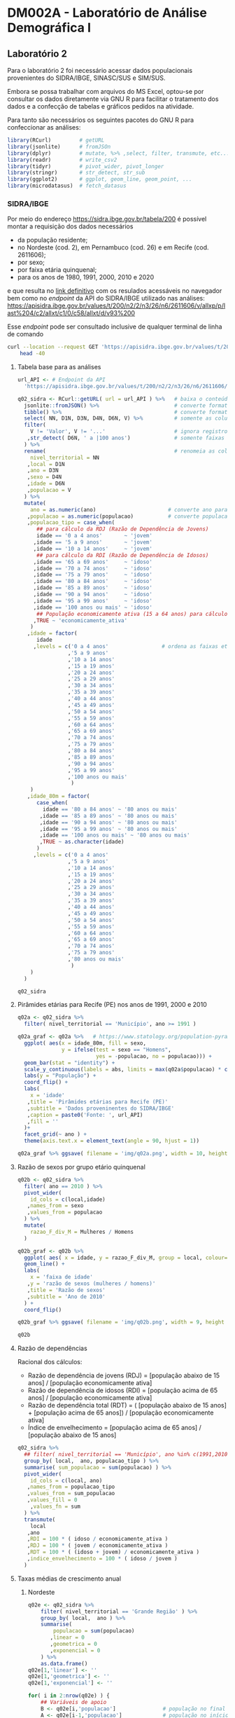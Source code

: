 #+startup: align indent contents


* DM002A - Laboratório de Análise Demográfica I

** Laboratório 2

Para o laboratório 2 foi necessário acessar dados populacionais provenientes do SIDRA/IBGE, SINASC/SUS e SIM/SUS.

Embora se possa trabalhar com arquivos do MS Excel, optou-se por consultar os dados diretamente via GNU R para facilitar o tratamento dos dados e a confecção de tabelas e gráficos pedidos na atividade.

Para tanto são necessários os seguintes pacotes do GNU R para confeccionar as análises:

#+begin_src R :results none :session
library(RCurl)         # getURL
library(jsonlite)      # fromJSOn
library(dplyr)         # mutate, %>% ,select, filter, transmute, etc...
library(readr)         # write_csv2
library(tidyr)         # pivot_wider, pivot_longer
library(stringr)       # str_detect, str_sub
library(ggplot2)       # ggplot, geom_line, geom_point, ...
library(microdatasus)  # fetch_datasus
#+end_src


*** SIDRA/IBGE

Por meio do endereço https://sidra.ibge.gov.br/tabela/200 é possível montar a requisição dos dados necessários

- da população residente;
- no Nordeste (cod. 2), em Pernambuco (cod. 26) e em Recife (cod. 2611606);
- por sexo;
- por faixa etária quinquenal;
- para os anos de 1980, 1991, 2000, 2010 e 2020

e que resulta no [[https://sidra.ibge.gov.br/tabela/200#/n2/2/n3/26/n6/2611606/v/allxp/p/last%204/c2/allxt/c1/0/c58/allxt/d/v93%200/l/v,p+c2+c1,t+c58][link definitivo]] com os resulados acessáveis no navegador bem como no /endpoint/ da API do SIDRA/IBGE utilizado nas análises:
https://apisidra.ibge.gov.br/values/t/200/n2/2/n3/26/n6/2611606/v/allxp/p/last%204/c2/allxt/c1/0/c58/allxt/d/v93%200

Esse /endpoint/ pode ser consultado inclusive de qualquer terminal de linha de comando
#+begin_src sh :results output
curl --location --request GET 'https://apisidra.ibge.gov.br/values/t/200/n2/2/n3/26/n6/2611606/v/allxp/p/last%204/c2/allxt/c1/0/c58/allxt/d/v93%200' |
	head -40
#+end_src

#+RESULTS:
#+begin_example
[
  {
    "NC": "Nível Territorial (Código)",
    "NN": "Nível Territorial",
    "MC": "Unidade de Medida (Código)",
    "MN": "Unidade de Medida",
    "V": "Valor",
    "D1C": "Grande Região, Unidade da Federação e Município (Código)",
    "D1N": "Grande Região, Unidade da Federação e Município",
    "D2C": "Variável (Código)",
    "D2N": "Variável",
    "D3C": "Ano (Código)",
    "D3N": "Ano",
    "D4C": "Sexo (Código)",
    "D4N": "Sexo",
    "D5C": "Situação do domicílio (Código)",
    "D5N": "Situação do domicílio",
    "D6C": "Grupo de idade (Código)",
    "D6N": "Grupo de idade"
  },
  {
    "NC": "2",
    "NN": "Grande Região",
    "MC": "45",
    "MN": "Pessoas",
    "V": "2778296",
    "D1C": "2",
    "D1N": "Nordeste",
    "D2C": "93",
    "D2N": "População residente",
    "D3C": "1980",
    "D3N": "1980",
    "D4C": "4",
    "D4N": "Homens",
    "D5C": "0",
    "D5N": "Total",
    "D6C": "1140",
    "D6N": "0 a 4 anos"
  },
  {
#+end_example

**** Tabela base para as análises

#+begin_src R :colnames yes :session
url_API <- # Endpoint da API
  'https://apisidra.ibge.gov.br/values/t/200/n2/2/n3/26/n6/2611606/v/allxp/p/last%204/c2/allxt/c1/0/c58/allxt/d/v93%200'

q02_sidra <- RCurl::getURL( url = url_API ) %>%   # baixa o conteúdo da URL em formato JSON
  jsonlite::fromJSON() %>%                        # converte formato de JSON para data frame
  tibble() %>%                                    # converte formato de data frame para tibble
  select( NN, D1N, D3N, D4N, D6N, V) %>%          # somente as colunas relevantes para análises e gráficos
  filter(
    V != 'Valor', V != '...'                      # ignora registros com '...' e 'Valor' na coluna V
   ,str_detect( D6N, ' a |100 anos')              # somente faixas etárias quinquenais
  ) %>%
  rename(                                         # renomeia as colunas
    nivel_territorial = NN
   ,local = D1N
   ,ano = D3N
   ,sexo = D4N
   ,idade = D6N
   ,populacao = V
  ) %>%
  mutate(
    ano = as.numeric(ano)                       # converte ano para número
   ,populacao = as.numeric(populacao)           # converte populacao para número
   ,populacao_tipo = case_when(
      ## para cálculo da RDJ (Razão de Dependência de Jovens)
      idade == '0 a 4 anos'       ~ 'jovem'
     ,idade == '5 a 9 anos'       ~ 'jovem'
     ,idade == '10 a 14 anos'     ~ 'jovem'
      ## para cálculo da RDI (Razão de Dependência de Idosos)
     ,idade == '65 a 69 anos'     ~ 'idoso'
     ,idade == '70 a 74 anos'     ~ 'idoso'
     ,idade == '75 a 79 anos'     ~ 'idoso'
     ,idade == '80 a 84 anos'     ~ 'idoso'
     ,idade == '85 a 89 anos'     ~ 'idoso'
     ,idade == '90 a 94 anos'     ~ 'idoso'
     ,idade == '95 a 99 anos'     ~ 'idoso'
     ,idade == '100 anos ou mais' ~ 'idoso'
      ## População economicamente ativa (15 a 64 anos) para cálculo da RDI e RDJ
     ,TRUE ~ 'economicamente_ativa'
    )
   ,idade = factor(
      idade
     ,levels = c('0 a 4 anos'                 # ordena as faixas etárias após transformar variável para fator
                ,'5 a 9 anos'
                ,'10 a 14 anos'
                ,'15 a 19 anos'
                ,'20 a 24 anos'
                ,'25 a 29 anos'
                ,'30 a 34 anos'
                ,'35 a 39 anos'
                ,'40 a 44 anos'
                ,'45 a 49 anos'
                ,'50 a 54 anos'
                ,'55 a 59 anos'
                ,'60 a 64 anos'
                ,'65 a 69 anos'
                ,'70 a 74 anos'
                ,'75 a 79 anos'
                ,'80 a 84 anos'
                ,'85 a 89 anos'
                ,'90 a 94 anos'
                ,'95 a 99 anos'
                ,'100 anos ou mais'
                 )
    )
   ,idade_80m = factor(
      case_when(
        idade == '80 a 84 anos' ~ '80 anos ou mais'
       ,idade == '85 a 89 anos' ~ '80 anos ou mais'
       ,idade == '90 a 94 anos' ~ '80 anos ou mais'
       ,idade == '95 a 99 anos' ~ '80 anos ou mais'
       ,idade == '100 anos ou mais' ~ '80 anos ou mais'
       ,TRUE ~ as.character(idade)
      )
     ,levels = c('0 a 4 anos'
                ,'5 a 9 anos'
                ,'10 a 14 anos'
                ,'15 a 19 anos'
                ,'20 a 24 anos'
                ,'25 a 29 anos'
                ,'30 a 34 anos'
                ,'35 a 39 anos'
                ,'40 a 44 anos'
                ,'45 a 49 anos'
                ,'50 a 54 anos'
                ,'55 a 59 anos'
                ,'60 a 64 anos'
                ,'65 a 69 anos'
                ,'70 a 74 anos'
                ,'75 a 79 anos'
                ,'80 anos ou mais'
                 )
    )
  )

q02_sidra
#+end_src

#+RESULTS:
| nivel_territorial    | local       |  ano | sexo     | idade            | populacao | populacao_tipo       | idade_80m       |
|----------------------+-------------+------+----------+------------------+-----------+----------------------+-----------------|
| Grande Região        | Nordeste    | 1980 | Homens   | 0 a 4 anos       |   2778296 | jovem                | 0 a 4 anos      |
| Grande Região        | Nordeste    | 1980 | Homens   | 5 a 9 anos       |   2480982 | jovem                | 5 a 9 anos      |
| Grande Região        | Nordeste    | 1980 | Homens   | 10 a 14 anos     |   2322782 | jovem                | 10 a 14 anos    |
| Grande Região        | Nordeste    | 1980 | Homens   | 15 a 19 anos     |   1970666 | economicamente_ativa | 15 a 19 anos    |
| Grande Região        | Nordeste    | 1980 | Homens   | 20 a 24 anos     |   1393882 | economicamente_ativa | 20 a 24 anos    |
| Grande Região        | Nordeste    | 1980 | Homens   | 25 a 29 anos     |   1078482 | economicamente_ativa | 25 a 29 anos    |
| Grande Região        | Nordeste    | 1980 | Homens   | 30 a 34 anos     |    923290 | economicamente_ativa | 30 a 34 anos    |
| Grande Região        | Nordeste    | 1980 | Homens   | 35 a 39 anos     |    786453 | economicamente_ativa | 35 a 39 anos    |
| Grande Região        | Nordeste    | 1980 | Homens   | 40 a 44 anos     |    725833 | economicamente_ativa | 40 a 44 anos    |
| Grande Região        | Nordeste    | 1980 | Homens   | 45 a 49 anos     |    552760 | economicamente_ativa | 45 a 49 anos    |
| Grande Região        | Nordeste    | 1980 | Homens   | 50 a 54 anos     |    517378 | economicamente_ativa | 50 a 54 anos    |
| Grande Região        | Nordeste    | 1980 | Homens   | 55 a 59 anos     |    422329 | economicamente_ativa | 55 a 59 anos    |
| Grande Região        | Nordeste    | 1980 | Homens   | 60 a 64 anos     |    331502 | economicamente_ativa | 60 a 64 anos    |
| Grande Região        | Nordeste    | 1980 | Homens   | 65 a 69 anos     |    313061 | idoso                | 65 a 69 anos    |
| Grande Região        | Nordeste    | 1980 | Homens   | 70 a 74 anos     |    210253 | idoso                | 70 a 74 anos    |
| Grande Região        | Nordeste    | 1980 | Homens   | 75 a 79 anos     |    132328 | idoso                | 75 a 79 anos    |
| Grande Região        | Nordeste    | 1980 | Mulheres | 0 a 4 anos       |   2743395 | jovem                | 0 a 4 anos      |
| Grande Região        | Nordeste    | 1980 | Mulheres | 5 a 9 anos       |   2440109 | jovem                | 5 a 9 anos      |
| Grande Região        | Nordeste    | 1980 | Mulheres | 10 a 14 anos     |   2335573 | jovem                | 10 a 14 anos    |
| Grande Região        | Nordeste    | 1980 | Mulheres | 15 a 19 anos     |   2055162 | economicamente_ativa | 15 a 19 anos    |
| Grande Região        | Nordeste    | 1980 | Mulheres | 20 a 24 anos     |   1547309 | economicamente_ativa | 20 a 24 anos    |
| Grande Região        | Nordeste    | 1980 | Mulheres | 25 a 29 anos     |   1215756 | economicamente_ativa | 25 a 29 anos    |
| Grande Região        | Nordeste    | 1980 | Mulheres | 30 a 34 anos     |   1015637 | economicamente_ativa | 30 a 34 anos    |
| Grande Região        | Nordeste    | 1980 | Mulheres | 35 a 39 anos     |    874331 | economicamente_ativa | 35 a 39 anos    |
| Grande Região        | Nordeste    | 1980 | Mulheres | 40 a 44 anos     |    791084 | economicamente_ativa | 40 a 44 anos    |
| Grande Região        | Nordeste    | 1980 | Mulheres | 45 a 49 anos     |    611458 | economicamente_ativa | 45 a 49 anos    |
| Grande Região        | Nordeste    | 1980 | Mulheres | 50 a 54 anos     |    553486 | economicamente_ativa | 50 a 54 anos    |
| Grande Região        | Nordeste    | 1980 | Mulheres | 55 a 59 anos     |    426584 | economicamente_ativa | 55 a 59 anos    |
| Grande Região        | Nordeste    | 1980 | Mulheres | 60 a 64 anos     |    347187 | economicamente_ativa | 60 a 64 anos    |
| Grande Região        | Nordeste    | 1980 | Mulheres | 65 a 69 anos     |    319262 | idoso                | 65 a 69 anos    |
| Grande Região        | Nordeste    | 1980 | Mulheres | 70 a 74 anos     |    219776 | idoso                | 70 a 74 anos    |
| Grande Região        | Nordeste    | 1980 | Mulheres | 75 a 79 anos     |    146459 | idoso                | 75 a 79 anos    |
| Grande Região        | Nordeste    | 1991 | Homens   | 0 a 4 anos       |   2741118 | jovem                | 0 a 4 anos      |
| Grande Região        | Nordeste    | 1991 | Homens   | 5 a 9 anos       |   2908194 | jovem                | 5 a 9 anos      |
| Grande Região        | Nordeste    | 1991 | Homens   | 10 a 14 anos     |   2784171 | jovem                | 10 a 14 anos    |
| Grande Região        | Nordeste    | 1991 | Homens   | 15 a 19 anos     |   2354686 | economicamente_ativa | 15 a 19 anos    |
| Grande Região        | Nordeste    | 1991 | Homens   | 20 a 24 anos     |   1846049 | economicamente_ativa | 20 a 24 anos    |
| Grande Região        | Nordeste    | 1991 | Homens   | 25 a 29 anos     |   1555101 | economicamente_ativa | 25 a 29 anos    |
| Grande Região        | Nordeste    | 1991 | Homens   | 30 a 34 anos     |   1268686 | economicamente_ativa | 30 a 34 anos    |
| Grande Região        | Nordeste    | 1991 | Homens   | 35 a 39 anos     |   1058230 | economicamente_ativa | 35 a 39 anos    |
| Grande Região        | Nordeste    | 1991 | Homens   | 40 a 44 anos     |    939819 | economicamente_ativa | 40 a 44 anos    |
| Grande Região        | Nordeste    | 1991 | Homens   | 45 a 49 anos     |    747513 | economicamente_ativa | 45 a 49 anos    |
| Grande Região        | Nordeste    | 1991 | Homens   | 50 a 54 anos     |    640814 | economicamente_ativa | 50 a 54 anos    |
| Grande Região        | Nordeste    | 1991 | Homens   | 55 a 59 anos     |    490429 | economicamente_ativa | 55 a 59 anos    |
| Grande Região        | Nordeste    | 1991 | Homens   | 60 a 64 anos     |    435607 | economicamente_ativa | 60 a 64 anos    |
| Grande Região        | Nordeste    | 1991 | Homens   | 65 a 69 anos     |    381594 | idoso                | 65 a 69 anos    |
| Grande Região        | Nordeste    | 1991 | Homens   | 70 a 74 anos     |    272454 | idoso                | 70 a 74 anos    |
| Grande Região        | Nordeste    | 1991 | Homens   | 75 a 79 anos     |    193085 | idoso                | 75 a 79 anos    |
| Grande Região        | Nordeste    | 1991 | Mulheres | 0 a 4 anos       |   2683888 | jovem                | 0 a 4 anos      |
| Grande Região        | Nordeste    | 1991 | Mulheres | 5 a 9 anos       |   2848665 | jovem                | 5 a 9 anos      |
| Grande Região        | Nordeste    | 1991 | Mulheres | 10 a 14 anos     |   2779511 | jovem                | 10 a 14 anos    |
| Grande Região        | Nordeste    | 1991 | Mulheres | 15 a 19 anos     |   2400996 | economicamente_ativa | 15 a 19 anos    |
| Grande Região        | Nordeste    | 1991 | Mulheres | 20 a 24 anos     |   1968451 | economicamente_ativa | 20 a 24 anos    |
| Grande Região        | Nordeste    | 1991 | Mulheres | 25 a 29 anos     |   1694792 | economicamente_ativa | 25 a 29 anos    |
| Grande Região        | Nordeste    | 1991 | Mulheres | 30 a 34 anos     |   1386333 | economicamente_ativa | 30 a 34 anos    |
| Grande Região        | Nordeste    | 1991 | Mulheres | 35 a 39 anos     |   1185807 | economicamente_ativa | 35 a 39 anos    |
| Grande Região        | Nordeste    | 1991 | Mulheres | 40 a 44 anos     |   1020028 | economicamente_ativa | 40 a 44 anos    |
| Grande Região        | Nordeste    | 1991 | Mulheres | 45 a 49 anos     |    819107 | economicamente_ativa | 45 a 49 anos    |
| Grande Região        | Nordeste    | 1991 | Mulheres | 50 a 54 anos     |    710455 | economicamente_ativa | 50 a 54 anos    |
| Grande Região        | Nordeste    | 1991 | Mulheres | 55 a 59 anos     |    577111 | economicamente_ativa | 55 a 59 anos    |
| Grande Região        | Nordeste    | 1991 | Mulheres | 60 a 64 anos     |    501380 | economicamente_ativa | 60 a 64 anos    |
| Grande Região        | Nordeste    | 1991 | Mulheres | 65 a 69 anos     |    414912 | idoso                | 65 a 69 anos    |
| Grande Região        | Nordeste    | 1991 | Mulheres | 70 a 74 anos     |    296147 | idoso                | 70 a 74 anos    |
| Grande Região        | Nordeste    | 1991 | Mulheres | 75 a 79 anos     |    214928 | idoso                | 75 a 79 anos    |
| Grande Região        | Nordeste    | 2000 | Homens   | 0 a 4 anos       |   2570580 | jovem                | 0 a 4 anos      |
| Grande Região        | Nordeste    | 2000 | Homens   | 5 a 9 anos       |   2609496 | jovem                | 5 a 9 anos      |
| Grande Região        | Nordeste    | 2000 | Homens   | 10 a 14 anos     |   2801803 | jovem                | 10 a 14 anos    |
| Grande Região        | Nordeste    | 2000 | Homens   | 15 a 19 anos     |   2810543 | economicamente_ativa | 15 a 19 anos    |
| Grande Região        | Nordeste    | 2000 | Homens   | 20 a 24 anos     |   2303924 | economicamente_ativa | 20 a 24 anos    |
| Grande Região        | Nordeste    | 2000 | Homens   | 25 a 29 anos     |   1791534 | economicamente_ativa | 25 a 29 anos    |
| Grande Região        | Nordeste    | 2000 | Homens   | 30 a 34 anos     |   1613194 | economicamente_ativa | 30 a 34 anos    |
| Grande Região        | Nordeste    | 2000 | Homens   | 35 a 39 anos     |   1451496 | economicamente_ativa | 35 a 39 anos    |
| Grande Região        | Nordeste    | 2000 | Homens   | 40 a 44 anos     |   1187147 | economicamente_ativa | 40 a 44 anos    |
| Grande Região        | Nordeste    | 2000 | Homens   | 45 a 49 anos     |    975699 | economicamente_ativa | 45 a 49 anos    |
| Grande Região        | Nordeste    | 2000 | Homens   | 50 a 54 anos     |    834876 | economicamente_ativa | 50 a 54 anos    |
| Grande Região        | Nordeste    | 2000 | Homens   | 55 a 59 anos     |    654421 | economicamente_ativa | 55 a 59 anos    |
| Grande Região        | Nordeste    | 2000 | Homens   | 60 a 64 anos     |    564229 | economicamente_ativa | 60 a 64 anos    |
| Grande Região        | Nordeste    | 2000 | Homens   | 65 a 69 anos     |    418069 | idoso                | 65 a 69 anos    |
| Grande Região        | Nordeste    | 2000 | Homens   | 70 a 74 anos     |    342281 | idoso                | 70 a 74 anos    |
| Grande Região        | Nordeste    | 2000 | Homens   | 75 a 79 anos     |    244466 | idoso                | 75 a 79 anos    |
| Grande Região        | Nordeste    | 2000 | Homens   | 80 a 84 anos     |    148571 | idoso                | 80 anos ou mais |
| Grande Região        | Nordeste    | 2000 | Homens   | 85 a 89 anos     |     76417 | idoso                | 80 anos ou mais |
| Grande Região        | Nordeste    | 2000 | Homens   | 90 a 94 anos     |     24274 | idoso                | 80 anos ou mais |
| Grande Região        | Nordeste    | 2000 | Homens   | 95 a 99 anos     |      6728 | idoso                | 80 anos ou mais |
| Grande Região        | Nordeste    | 2000 | Homens   | 100 anos ou mais |      1061 | idoso                | 80 anos ou mais |
| Grande Região        | Nordeste    | 2000 | Mulheres | 0 a 4 anos       |   2495593 | jovem                | 0 a 4 anos      |
| Grande Região        | Nordeste    | 2000 | Mulheres | 5 a 9 anos       |   2541081 | jovem                | 5 a 9 anos      |
| Grande Região        | Nordeste    | 2000 | Mulheres | 10 a 14 anos     |   2752702 | jovem                | 10 a 14 anos    |
| Grande Região        | Nordeste    | 2000 | Mulheres | 15 a 19 anos     |   2767878 | economicamente_ativa | 15 a 19 anos    |
| Grande Região        | Nordeste    | 2000 | Mulheres | 20 a 24 anos     |   2324339 | economicamente_ativa | 20 a 24 anos    |
| Grande Região        | Nordeste    | 2000 | Mulheres | 25 a 29 anos     |   1891315 | economicamente_ativa | 25 a 29 anos    |
| Grande Região        | Nordeste    | 2000 | Mulheres | 30 a 34 anos     |   1740337 | economicamente_ativa | 30 a 34 anos    |
| Grande Região        | Nordeste    | 2000 | Mulheres | 35 a 39 anos     |   1569892 | economicamente_ativa | 35 a 39 anos    |
| Grande Região        | Nordeste    | 2000 | Mulheres | 40 a 44 anos     |   1302457 | economicamente_ativa | 40 a 44 anos    |
| Grande Região        | Nordeste    | 2000 | Mulheres | 45 a 49 anos     |   1086287 | economicamente_ativa | 45 a 49 anos    |
| Grande Região        | Nordeste    | 2000 | Mulheres | 50 a 54 anos     |    922556 | economicamente_ativa | 50 a 54 anos    |
| Grande Região        | Nordeste    | 2000 | Mulheres | 55 a 59 anos     |    759271 | economicamente_ativa | 55 a 59 anos    |
| Grande Região        | Nordeste    | 2000 | Mulheres | 60 a 64 anos     |    670726 | economicamente_ativa | 60 a 64 anos    |
| Grande Região        | Nordeste    | 2000 | Mulheres | 65 a 69 anos     |    505716 | idoso                | 65 a 69 anos    |
| Grande Região        | Nordeste    | 2000 | Mulheres | 70 a 74 anos     |    407126 | idoso                | 70 a 74 anos    |
| Grande Região        | Nordeste    | 2000 | Mulheres | 75 a 79 anos     |    280233 | idoso                | 75 a 79 anos    |
| Grande Região        | Nordeste    | 2000 | Mulheres | 80 a 84 anos     |    179824 | idoso                | 80 anos ou mais |
| Grande Região        | Nordeste    | 2000 | Mulheres | 85 a 89 anos     |     98043 | idoso                | 80 anos ou mais |
| Grande Região        | Nordeste    | 2000 | Mulheres | 90 a 94 anos     |     36748 | idoso                | 80 anos ou mais |
| Grande Região        | Nordeste    | 2000 | Mulheres | 95 a 99 anos     |     12086 | idoso                | 80 anos ou mais |
| Grande Região        | Nordeste    | 2000 | Mulheres | 100 anos ou mais |      7468 | idoso                | 80 anos ou mais |
| Grande Região        | Nordeste    | 2010 | Homens   | 0 a 4 anos       |   2156068 | jovem                | 0 a 4 anos      |
| Grande Região        | Nordeste    | 2010 | Homens   | 5 a 9 anos       |   2356474 | jovem                | 5 a 9 anos      |
| Grande Região        | Nordeste    | 2010 | Homens   | 10 a 14 anos     |   2665839 | jovem                | 10 a 14 anos    |
| Grande Região        | Nordeste    | 2010 | Homens   | 15 a 19 anos     |   2580749 | economicamente_ativa | 15 a 19 anos    |
| Grande Região        | Nordeste    | 2010 | Homens   | 20 a 24 anos     |   2497122 | economicamente_ativa | 20 a 24 anos    |
| Grande Região        | Nordeste    | 2010 | Homens   | 25 a 29 anos     |   2341069 | economicamente_ativa | 25 a 29 anos    |
| Grande Região        | Nordeste    | 2010 | Homens   | 30 a 34 anos     |   2072044 | economicamente_ativa | 30 a 34 anos    |
| Grande Região        | Nordeste    | 2010 | Homens   | 35 a 39 anos     |   1759523 | economicamente_ativa | 35 a 39 anos    |
| Grande Região        | Nordeste    | 2010 | Homens   | 40 a 44 anos     |   1609419 | economicamente_ativa | 40 a 44 anos    |
| Grande Região        | Nordeste    | 2010 | Homens   | 45 a 49 anos     |   1393291 | economicamente_ativa | 45 a 49 anos    |
| Grande Região        | Nordeste    | 2010 | Homens   | 50 a 54 anos     |   1124879 | economicamente_ativa | 50 a 54 anos    |
| Grande Região        | Nordeste    | 2010 | Homens   | 55 a 59 anos     |    914617 | economicamente_ativa | 55 a 59 anos    |
| Grande Região        | Nordeste    | 2010 | Homens   | 60 a 64 anos     |    763608 | economicamente_ativa | 60 a 64 anos    |
| Grande Região        | Nordeste    | 2010 | Homens   | 65 a 69 anos     |    580506 | idoso                | 65 a 69 anos    |
| Grande Região        | Nordeste    | 2010 | Homens   | 70 a 74 anos     |    449022 | idoso                | 70 a 74 anos    |
| Grande Região        | Nordeste    | 2010 | Homens   | 75 a 79 anos     |    285718 | idoso                | 75 a 79 anos    |
| Grande Região        | Nordeste    | 2010 | Homens   | 80 a 84 anos     |    192810 | idoso                | 80 anos ou mais |
| Grande Região        | Nordeste    | 2010 | Homens   | 85 a 89 anos     |    106353 | idoso                | 80 anos ou mais |
| Grande Região        | Nordeste    | 2010 | Homens   | 90 a 94 anos     |     43499 | idoso                | 80 anos ou mais |
| Grande Região        | Nordeste    | 2010 | Homens   | 95 a 99 anos     |     13368 | idoso                | 80 anos ou mais |
| Grande Região        | Nordeste    | 2010 | Homens   | 100 anos ou mais |      3070 | idoso                | 80 anos ou mais |
| Grande Região        | Nordeste    | 2010 | Mulheres | 0 a 4 anos       |   2081406 | jovem                | 0 a 4 anos      |
| Grande Região        | Nordeste    | 2010 | Mulheres | 5 a 9 anos       |   2270963 | jovem                | 5 a 9 anos      |
| Grande Região        | Nordeste    | 2010 | Mulheres | 10 a 14 anos     |   2579337 | jovem                | 10 a 14 anos    |
| Grande Região        | Nordeste    | 2010 | Mulheres | 15 a 19 anos     |   2555119 | economicamente_ativa | 15 a 19 anos    |
| Grande Região        | Nordeste    | 2010 | Mulheres | 20 a 24 anos     |   2551003 | economicamente_ativa | 20 a 24 anos    |
| Grande Região        | Nordeste    | 2010 | Mulheres | 25 a 29 anos     |   2439128 | economicamente_ativa | 25 a 29 anos    |
| Grande Região        | Nordeste    | 2010 | Mulheres | 30 a 34 anos     |   2189846 | economicamente_ativa | 30 a 34 anos    |
| Grande Região        | Nordeste    | 2010 | Mulheres | 35 a 39 anos     |   1888622 | economicamente_ativa | 35 a 39 anos    |
| Grande Região        | Nordeste    | 2010 | Mulheres | 40 a 44 anos     |   1746386 | economicamente_ativa | 40 a 44 anos    |
| Grande Região        | Nordeste    | 2010 | Mulheres | 45 a 49 anos     |   1525052 | economicamente_ativa | 45 a 49 anos    |
| Grande Região        | Nordeste    | 2010 | Mulheres | 50 a 54 anos     |   1271726 | economicamente_ativa | 50 a 54 anos    |
| Grande Região        | Nordeste    | 2010 | Mulheres | 55 a 59 anos     |   1060143 | economicamente_ativa | 55 a 59 anos    |
| Grande Região        | Nordeste    | 2010 | Mulheres | 60 a 64 anos     |    879859 | economicamente_ativa | 60 a 64 anos    |
| Grande Região        | Nordeste    | 2010 | Mulheres | 65 a 69 anos     |    690356 | idoso                | 65 a 69 anos    |
| Grande Região        | Nordeste    | 2010 | Mulheres | 70 a 74 anos     |    554281 | idoso                | 70 a 74 anos    |
| Grande Região        | Nordeste    | 2010 | Mulheres | 75 a 79 anos     |    383075 | idoso                | 75 a 79 anos    |
| Grande Região        | Nordeste    | 2010 | Mulheres | 80 a 84 anos     |    266205 | idoso                | 80 anos ou mais |
| Grande Região        | Nordeste    | 2010 | Mulheres | 85 a 89 anos     |    144403 | idoso                | 80 anos ou mais |
| Grande Região        | Nordeste    | 2010 | Mulheres | 90 a 94 anos     |     65574 | idoso                | 80 anos ou mais |
| Grande Região        | Nordeste    | 2010 | Mulheres | 95 a 99 anos     |     23383 | idoso                | 80 anos ou mais |
| Grande Região        | Nordeste    | 2010 | Mulheres | 100 anos ou mais |      7035 | idoso                | 80 anos ou mais |
| Unidade da Federação | Pernambuco  | 1980 | Homens   | 0 a 4 anos       |    459647 | jovem                | 0 a 4 anos      |
| Unidade da Federação | Pernambuco  | 1980 | Homens   | 5 a 9 anos       |    425980 | jovem                | 5 a 9 anos      |
| Unidade da Federação | Pernambuco  | 1980 | Homens   | 10 a 14 anos     |    400711 | jovem                | 10 a 14 anos    |
| Unidade da Federação | Pernambuco  | 1980 | Homens   | 15 a 19 anos     |    343967 | economicamente_ativa | 15 a 19 anos    |
| Unidade da Federação | Pernambuco  | 1980 | Homens   | 20 a 24 anos     |    244802 | economicamente_ativa | 20 a 24 anos    |
| Unidade da Federação | Pernambuco  | 1980 | Homens   | 25 a 29 anos     |    187862 | economicamente_ativa | 25 a 29 anos    |
| Unidade da Federação | Pernambuco  | 1980 | Homens   | 30 a 34 anos     |    161516 | economicamente_ativa | 30 a 34 anos    |
| Unidade da Federação | Pernambuco  | 1980 | Homens   | 35 a 39 anos     |    138914 | economicamente_ativa | 35 a 39 anos    |
| Unidade da Federação | Pernambuco  | 1980 | Homens   | 40 a 44 anos     |    131362 | economicamente_ativa | 40 a 44 anos    |
| Unidade da Federação | Pernambuco  | 1980 | Homens   | 45 a 49 anos     |     99879 | economicamente_ativa | 45 a 49 anos    |
| Unidade da Federação | Pernambuco  | 1980 | Homens   | 50 a 54 anos     |     96834 | economicamente_ativa | 50 a 54 anos    |
| Unidade da Federação | Pernambuco  | 1980 | Homens   | 55 a 59 anos     |     81135 | economicamente_ativa | 55 a 59 anos    |
| Unidade da Federação | Pernambuco  | 1980 | Homens   | 60 a 64 anos     |     64458 | economicamente_ativa | 60 a 64 anos    |
| Unidade da Federação | Pernambuco  | 1980 | Homens   | 65 a 69 anos     |     55573 | idoso                | 65 a 69 anos    |
| Unidade da Federação | Pernambuco  | 1980 | Homens   | 70 a 74 anos     |     35853 | idoso                | 70 a 74 anos    |
| Unidade da Federação | Pernambuco  | 1980 | Homens   | 75 a 79 anos     |     23625 | idoso                | 75 a 79 anos    |
| Unidade da Federação | Pernambuco  | 1980 | Mulheres | 0 a 4 anos       |    453506 | jovem                | 0 a 4 anos      |
| Unidade da Federação | Pernambuco  | 1980 | Mulheres | 5 a 9 anos       |    422831 | jovem                | 5 a 9 anos      |
| Unidade da Federação | Pernambuco  | 1980 | Mulheres | 10 a 14 anos     |    405676 | jovem                | 10 a 14 anos    |
| Unidade da Federação | Pernambuco  | 1980 | Mulheres | 15 a 19 anos     |    362827 | economicamente_ativa | 15 a 19 anos    |
| Unidade da Federação | Pernambuco  | 1980 | Mulheres | 20 a 24 anos     |    277490 | economicamente_ativa | 20 a 24 anos    |
| Unidade da Federação | Pernambuco  | 1980 | Mulheres | 25 a 29 anos     |    222461 | economicamente_ativa | 25 a 29 anos    |
| Unidade da Federação | Pernambuco  | 1980 | Mulheres | 30 a 34 anos     |    186247 | economicamente_ativa | 30 a 34 anos    |
| Unidade da Federação | Pernambuco  | 1980 | Mulheres | 35 a 39 anos     |    162016 | economicamente_ativa | 35 a 39 anos    |
| Unidade da Federação | Pernambuco  | 1980 | Mulheres | 40 a 44 anos     |    151904 | economicamente_ativa | 40 a 44 anos    |
| Unidade da Federação | Pernambuco  | 1980 | Mulheres | 45 a 49 anos     |    116342 | economicamente_ativa | 45 a 49 anos    |
| Unidade da Federação | Pernambuco  | 1980 | Mulheres | 50 a 54 anos     |    108550 | economicamente_ativa | 50 a 54 anos    |
| Unidade da Federação | Pernambuco  | 1980 | Mulheres | 55 a 59 anos     |     83631 | economicamente_ativa | 55 a 59 anos    |
| Unidade da Federação | Pernambuco  | 1980 | Mulheres | 60 a 64 anos     |     68697 | economicamente_ativa | 60 a 64 anos    |
| Unidade da Federação | Pernambuco  | 1980 | Mulheres | 65 a 69 anos     |     58776 | idoso                | 65 a 69 anos    |
| Unidade da Federação | Pernambuco  | 1980 | Mulheres | 70 a 74 anos     |     41438 | idoso                | 70 a 74 anos    |
| Unidade da Federação | Pernambuco  | 1980 | Mulheres | 75 a 79 anos     |     28254 | idoso                | 75 a 79 anos    |
| Unidade da Federação | Pernambuco  | 1991 | Homens   | 0 a 4 anos       |    428390 | jovem                | 0 a 4 anos      |
| Unidade da Federação | Pernambuco  | 1991 | Homens   | 5 a 9 anos       |    450020 | jovem                | 5 a 9 anos      |
| Unidade da Federação | Pernambuco  | 1991 | Homens   | 10 a 14 anos     |    444647 | jovem                | 10 a 14 anos    |
| Unidade da Federação | Pernambuco  | 1991 | Homens   | 15 a 19 anos     |    397918 | economicamente_ativa | 15 a 19 anos    |
| Unidade da Federação | Pernambuco  | 1991 | Homens   | 20 a 24 anos     |    313733 | economicamente_ativa | 20 a 24 anos    |
| Unidade da Federação | Pernambuco  | 1991 | Homens   | 25 a 29 anos     |    266447 | economicamente_ativa | 25 a 29 anos    |
| Unidade da Federação | Pernambuco  | 1991 | Homens   | 30 a 34 anos     |    217510 | economicamente_ativa | 30 a 34 anos    |
| Unidade da Federação | Pernambuco  | 1991 | Homens   | 35 a 39 anos     |    181043 | economicamente_ativa | 35 a 39 anos    |
| Unidade da Federação | Pernambuco  | 1991 | Homens   | 40 a 44 anos     |    161048 | economicamente_ativa | 40 a 44 anos    |
| Unidade da Federação | Pernambuco  | 1991 | Homens   | 45 a 49 anos     |    128068 | economicamente_ativa | 45 a 49 anos    |
| Unidade da Federação | Pernambuco  | 1991 | Homens   | 50 a 54 anos     |    113547 | economicamente_ativa | 50 a 54 anos    |
| Unidade da Federação | Pernambuco  | 1991 | Homens   | 55 a 59 anos     |     85374 | economicamente_ativa | 55 a 59 anos    |
| Unidade da Federação | Pernambuco  | 1991 | Homens   | 60 a 64 anos     |     79002 | economicamente_ativa | 60 a 64 anos    |
| Unidade da Federação | Pernambuco  | 1991 | Homens   | 65 a 69 anos     |     67977 | idoso                | 65 a 69 anos    |
| Unidade da Federação | Pernambuco  | 1991 | Homens   | 70 a 74 anos     |     49018 | idoso                | 70 a 74 anos    |
| Unidade da Federação | Pernambuco  | 1991 | Homens   | 75 a 79 anos     |     32638 | idoso                | 75 a 79 anos    |
| Unidade da Federação | Pernambuco  | 1991 | Mulheres | 0 a 4 anos       |    421124 | jovem                | 0 a 4 anos      |
| Unidade da Federação | Pernambuco  | 1991 | Mulheres | 5 a 9 anos       |    441690 | jovem                | 5 a 9 anos      |
| Unidade da Federação | Pernambuco  | 1991 | Mulheres | 10 a 14 anos     |    443394 | jovem                | 10 a 14 anos    |
| Unidade da Federação | Pernambuco  | 1991 | Mulheres | 15 a 19 anos     |    407349 | economicamente_ativa | 15 a 19 anos    |
| Unidade da Federação | Pernambuco  | 1991 | Mulheres | 20 a 24 anos     |    339492 | economicamente_ativa | 20 a 24 anos    |
| Unidade da Federação | Pernambuco  | 1991 | Mulheres | 25 a 29 anos     |    296579 | economicamente_ativa | 25 a 29 anos    |
| Unidade da Federação | Pernambuco  | 1991 | Mulheres | 30 a 34 anos     |    244062 | economicamente_ativa | 30 a 34 anos    |
| Unidade da Federação | Pernambuco  | 1991 | Mulheres | 35 a 39 anos     |    213771 | economicamente_ativa | 35 a 39 anos    |
| Unidade da Federação | Pernambuco  | 1991 | Mulheres | 40 a 44 anos     |    184668 | economicamente_ativa | 40 a 44 anos    |
| Unidade da Federação | Pernambuco  | 1991 | Mulheres | 45 a 49 anos     |    148690 | economicamente_ativa | 45 a 49 anos    |
| Unidade da Federação | Pernambuco  | 1991 | Mulheres | 50 a 54 anos     |    134490 | economicamente_ativa | 50 a 54 anos    |
| Unidade da Federação | Pernambuco  | 1991 | Mulheres | 55 a 59 anos     |    105733 | economicamente_ativa | 55 a 59 anos    |
| Unidade da Federação | Pernambuco  | 1991 | Mulheres | 60 a 64 anos     |     95571 | economicamente_ativa | 60 a 64 anos    |
| Unidade da Federação | Pernambuco  | 1991 | Mulheres | 65 a 69 anos     |     77711 | idoso                | 65 a 69 anos    |
| Unidade da Federação | Pernambuco  | 1991 | Mulheres | 70 a 74 anos     |     55964 | idoso                | 70 a 74 anos    |
| Unidade da Federação | Pernambuco  | 1991 | Mulheres | 75 a 79 anos     |     37977 | idoso                | 75 a 79 anos    |
| Unidade da Federação | Pernambuco  | 2000 | Homens   | 0 a 4 anos       |    404354 | jovem                | 0 a 4 anos      |
| Unidade da Federação | Pernambuco  | 2000 | Homens   | 5 a 9 anos       |    407068 | jovem                | 5 a 9 anos      |
| Unidade da Federação | Pernambuco  | 2000 | Homens   | 10 a 14 anos     |    436759 | jovem                | 10 a 14 anos    |
| Unidade da Federação | Pernambuco  | 2000 | Homens   | 15 a 19 anos     |    442466 | economicamente_ativa | 15 a 19 anos    |
| Unidade da Federação | Pernambuco  | 2000 | Homens   | 20 a 24 anos     |    380763 | economicamente_ativa | 20 a 24 anos    |
| Unidade da Federação | Pernambuco  | 2000 | Homens   | 25 a 29 anos     |    309715 | economicamente_ativa | 25 a 29 anos    |
| Unidade da Federação | Pernambuco  | 2000 | Homens   | 30 a 34 anos     |    273694 | economicamente_ativa | 30 a 34 anos    |
| Unidade da Federação | Pernambuco  | 2000 | Homens   | 35 a 39 anos     |    246284 | economicamente_ativa | 35 a 39 anos    |
| Unidade da Federação | Pernambuco  | 2000 | Homens   | 40 a 44 anos     |    202100 | economicamente_ativa | 40 a 44 anos    |
| Unidade da Federação | Pernambuco  | 2000 | Homens   | 45 a 49 anos     |    164910 | economicamente_ativa | 45 a 49 anos    |
| Unidade da Federação | Pernambuco  | 2000 | Homens   | 50 a 54 anos     |    143756 | economicamente_ativa | 50 a 54 anos    |
| Unidade da Federação | Pernambuco  | 2000 | Homens   | 55 a 59 anos     |    110620 | economicamente_ativa | 55 a 59 anos    |
| Unidade da Federação | Pernambuco  | 2000 | Homens   | 60 a 64 anos     |     96307 | economicamente_ativa | 60 a 64 anos    |
| Unidade da Federação | Pernambuco  | 2000 | Homens   | 65 a 69 anos     |     70137 | idoso                | 65 a 69 anos    |
| Unidade da Federação | Pernambuco  | 2000 | Homens   | 70 a 74 anos     |     59951 | idoso                | 70 a 74 anos    |
| Unidade da Federação | Pernambuco  | 2000 | Homens   | 75 a 79 anos     |     41822 | idoso                | 75 a 79 anos    |
| Unidade da Federação | Pernambuco  | 2000 | Homens   | 80 a 84 anos     |     24164 | idoso                | 80 anos ou mais |
| Unidade da Federação | Pernambuco  | 2000 | Homens   | 85 a 89 anos     |     11848 | idoso                | 80 anos ou mais |
| Unidade da Federação | Pernambuco  | 2000 | Homens   | 90 a 94 anos     |      3484 | idoso                | 80 anos ou mais |
| Unidade da Federação | Pernambuco  | 2000 | Homens   | 95 a 99 anos     |      1045 | idoso                | 80 anos ou mais |
| Unidade da Federação | Pernambuco  | 2000 | Homens   | 100 anos ou mais |       134 | idoso                | 80 anos ou mais |
| Unidade da Federação | Pernambuco  | 2000 | Mulheres | 0 a 4 anos       |    393754 | jovem                | 0 a 4 anos      |
| Unidade da Federação | Pernambuco  | 2000 | Mulheres | 5 a 9 anos       |    397927 | jovem                | 5 a 9 anos      |
| Unidade da Federação | Pernambuco  | 2000 | Mulheres | 10 a 14 anos     |    429324 | jovem                | 10 a 14 anos    |
| Unidade da Federação | Pernambuco  | 2000 | Mulheres | 15 a 19 anos     |    438605 | economicamente_ativa | 15 a 19 anos    |
| Unidade da Federação | Pernambuco  | 2000 | Mulheres | 20 a 24 anos     |    389475 | economicamente_ativa | 20 a 24 anos    |
| Unidade da Federação | Pernambuco  | 2000 | Mulheres | 25 a 29 anos     |    333565 | economicamente_ativa | 25 a 29 anos    |
| Unidade da Federação | Pernambuco  | 2000 | Mulheres | 30 a 34 anos     |    305178 | economicamente_ativa | 30 a 34 anos    |
| Unidade da Federação | Pernambuco  | 2000 | Mulheres | 35 a 39 anos     |    277050 | economicamente_ativa | 35 a 39 anos    |
| Unidade da Federação | Pernambuco  | 2000 | Mulheres | 40 a 44 anos     |    230618 | economicamente_ativa | 40 a 44 anos    |
| Unidade da Federação | Pernambuco  | 2000 | Mulheres | 45 a 49 anos     |    197119 | economicamente_ativa | 45 a 49 anos    |
| Unidade da Federação | Pernambuco  | 2000 | Mulheres | 50 a 54 anos     |    170812 | economicamente_ativa | 50 a 54 anos    |
| Unidade da Federação | Pernambuco  | 2000 | Mulheres | 55 a 59 anos     |    136791 | economicamente_ativa | 55 a 59 anos    |
| Unidade da Federação | Pernambuco  | 2000 | Mulheres | 60 a 64 anos     |    123468 | economicamente_ativa | 60 a 64 anos    |
| Unidade da Federação | Pernambuco  | 2000 | Mulheres | 65 a 69 anos     |     93496 | idoso                | 65 a 69 anos    |
| Unidade da Federação | Pernambuco  | 2000 | Mulheres | 70 a 74 anos     |     74076 | idoso                | 70 a 74 anos    |
| Unidade da Federação | Pernambuco  | 2000 | Mulheres | 75 a 79 anos     |     49053 | idoso                | 75 a 79 anos    |
| Unidade da Federação | Pernambuco  | 2000 | Mulheres | 80 a 84 anos     |     32061 | idoso                | 80 anos ou mais |
| Unidade da Federação | Pernambuco  | 2000 | Mulheres | 85 a 89 anos     |     16015 | idoso                | 80 anos ou mais |
| Unidade da Federação | Pernambuco  | 2000 | Mulheres | 90 a 94 anos     |      5900 | idoso                | 80 anos ou mais |
| Unidade da Federação | Pernambuco  | 2000 | Mulheres | 95 a 99 anos     |      2142 | idoso                | 80 anos ou mais |
| Unidade da Federação | Pernambuco  | 2000 | Mulheres | 100 anos ou mais |      1341 | idoso                | 80 anos ou mais |
| Unidade da Federação | Pernambuco  | 2010 | Homens   | 0 a 4 anos       |    345253 | jovem                | 0 a 4 anos      |
| Unidade da Federação | Pernambuco  | 2010 | Homens   | 5 a 9 anos       |    378382 | jovem                | 5 a 9 anos      |
| Unidade da Federação | Pernambuco  | 2010 | Homens   | 10 a 14 anos     |    423518 | jovem                | 10 a 14 anos    |
| Unidade da Federação | Pernambuco  | 2010 | Homens   | 15 a 19 anos     |    407321 | economicamente_ativa | 15 a 19 anos    |
| Unidade da Federação | Pernambuco  | 2010 | Homens   | 20 a 24 anos     |    402720 | economicamente_ativa | 20 a 24 anos    |
| Unidade da Federação | Pernambuco  | 2010 | Homens   | 25 a 29 anos     |    379007 | economicamente_ativa | 25 a 29 anos    |
| Unidade da Federação | Pernambuco  | 2010 | Homens   | 30 a 34 anos     |    345039 | economicamente_ativa | 30 a 34 anos    |
| Unidade da Federação | Pernambuco  | 2010 | Homens   | 35 a 39 anos     |    301392 | economicamente_ativa | 35 a 39 anos    |
| Unidade da Federação | Pernambuco  | 2010 | Homens   | 40 a 44 anos     |    271348 | economicamente_ativa | 40 a 44 anos    |
| Unidade da Federação | Pernambuco  | 2010 | Homens   | 45 a 49 anos     |    233884 | economicamente_ativa | 45 a 49 anos    |
| Unidade da Federação | Pernambuco  | 2010 | Homens   | 50 a 54 anos     |    189821 | economicamente_ativa | 50 a 54 anos    |
| Unidade da Federação | Pernambuco  | 2010 | Homens   | 55 a 59 anos     |    153700 | economicamente_ativa | 55 a 59 anos    |
| Unidade da Federação | Pernambuco  | 2010 | Homens   | 60 a 64 anos     |    128302 | economicamente_ativa | 60 a 64 anos    |
| Unidade da Federação | Pernambuco  | 2010 | Homens   | 65 a 69 anos     |     95894 | idoso                | 65 a 69 anos    |
| Unidade da Federação | Pernambuco  | 2010 | Homens   | 70 a 74 anos     |     73732 | idoso                | 70 a 74 anos    |
| Unidade da Federação | Pernambuco  | 2010 | Homens   | 75 a 79 anos     |     45511 | idoso                | 75 a 79 anos    |
| Unidade da Federação | Pernambuco  | 2010 | Homens   | 80 a 84 anos     |     31089 | idoso                | 80 anos ou mais |
| Unidade da Federação | Pernambuco  | 2010 | Homens   | 85 a 89 anos     |     16445 | idoso                | 80 anos ou mais |
| Unidade da Federação | Pernambuco  | 2010 | Homens   | 90 a 94 anos     |      6203 | idoso                | 80 anos ou mais |
| Unidade da Federação | Pernambuco  | 2010 | Homens   | 95 a 99 anos     |      1801 | idoso                | 80 anos ou mais |
| Unidade da Federação | Pernambuco  | 2010 | Homens   | 100 anos ou mais |       319 | idoso                | 80 anos ou mais |
| Unidade da Federação | Pernambuco  | 2010 | Mulheres | 0 a 4 anos       |    332602 | jovem                | 0 a 4 anos      |
| Unidade da Federação | Pernambuco  | 2010 | Mulheres | 5 a 9 anos       |    366540 | jovem                | 5 a 9 anos      |
| Unidade da Federação | Pernambuco  | 2010 | Mulheres | 10 a 14 anos     |    411581 | jovem                | 10 a 14 anos    |
| Unidade da Federação | Pernambuco  | 2010 | Mulheres | 15 a 19 anos     |    406078 | economicamente_ativa | 15 a 19 anos    |
| Unidade da Federação | Pernambuco  | 2010 | Mulheres | 20 a 24 anos     |    414830 | economicamente_ativa | 20 a 24 anos    |
| Unidade da Federação | Pernambuco  | 2010 | Mulheres | 25 a 29 anos     |    401078 | economicamente_ativa | 25 a 29 anos    |
| Unidade da Federação | Pernambuco  | 2010 | Mulheres | 30 a 34 anos     |    372477 | economicamente_ativa | 30 a 34 anos    |
| Unidade da Federação | Pernambuco  | 2010 | Mulheres | 35 a 39 anos     |    333467 | economicamente_ativa | 35 a 39 anos    |
| Unidade da Federação | Pernambuco  | 2010 | Mulheres | 40 a 44 anos     |    305918 | economicamente_ativa | 40 a 44 anos    |
| Unidade da Federação | Pernambuco  | 2010 | Mulheres | 45 a 49 anos     |    268189 | economicamente_ativa | 45 a 49 anos    |
| Unidade da Federação | Pernambuco  | 2010 | Mulheres | 50 a 54 anos     |    225006 | economicamente_ativa | 50 a 54 anos    |
| Unidade da Federação | Pernambuco  | 2010 | Mulheres | 55 a 59 anos     |    190539 | economicamente_ativa | 55 a 59 anos    |
| Unidade da Federação | Pernambuco  | 2010 | Mulheres | 60 a 64 anos     |    159365 | economicamente_ativa | 60 a 64 anos    |
| Unidade da Federação | Pernambuco  | 2010 | Mulheres | 65 a 69 anos     |    124321 | idoso                | 65 a 69 anos    |
| Unidade da Federação | Pernambuco  | 2010 | Mulheres | 70 a 74 anos     |     99982 | idoso                | 70 a 74 anos    |
| Unidade da Federação | Pernambuco  | 2010 | Mulheres | 75 a 79 anos     |     66360 | idoso                | 75 a 79 anos    |
| Unidade da Federação | Pernambuco  | 2010 | Mulheres | 80 a 84 anos     |     46670 | idoso                | 80 anos ou mais |
| Unidade da Federação | Pernambuco  | 2010 | Mulheres | 85 a 89 anos     |     25120 | idoso                | 80 anos ou mais |
| Unidade da Federação | Pernambuco  | 2010 | Mulheres | 90 a 94 anos     |     10827 | idoso                | 80 anos ou mais |
| Unidade da Federação | Pernambuco  | 2010 | Mulheres | 95 a 99 anos     |      3529 | idoso                | 80 anos ou mais |
| Unidade da Federação | Pernambuco  | 2010 | Mulheres | 100 anos ou mais |      1289 | idoso                | 80 anos ou mais |
| Município            | Recife (PE) | 1980 | Homens   | 0 a 4 anos       |     75144 | jovem                | 0 a 4 anos      |
| Município            | Recife (PE) | 1980 | Homens   | 5 a 9 anos       |     70156 | jovem                | 5 a 9 anos      |
| Município            | Recife (PE) | 1980 | Homens   | 10 a 14 anos     |     67519 | jovem                | 10 a 14 anos    |
| Município            | Recife (PE) | 1980 | Homens   | 15 a 19 anos     |     69044 | economicamente_ativa | 15 a 19 anos    |
| Município            | Recife (PE) | 1980 | Homens   | 20 a 24 anos     |     60457 | economicamente_ativa | 20 a 24 anos    |
| Município            | Recife (PE) | 1980 | Homens   | 25 a 29 anos     |     44383 | economicamente_ativa | 25 a 29 anos    |
| Município            | Recife (PE) | 1980 | Homens   | 30 a 34 anos     |     34684 | economicamente_ativa | 30 a 34 anos    |
| Município            | Recife (PE) | 1980 | Homens   | 35 a 39 anos     |     27598 | economicamente_ativa | 35 a 39 anos    |
| Município            | Recife (PE) | 1980 | Homens   | 40 a 44 anos     |     25481 | economicamente_ativa | 40 a 44 anos    |
| Município            | Recife (PE) | 1980 | Homens   | 45 a 49 anos     |     20110 | economicamente_ativa | 45 a 49 anos    |
| Município            | Recife (PE) | 1980 | Homens   | 50 a 54 anos     |     19548 | economicamente_ativa | 50 a 54 anos    |
| Município            | Recife (PE) | 1980 | Homens   | 55 a 59 anos     |     15617 | economicamente_ativa | 55 a 59 anos    |
| Município            | Recife (PE) | 1980 | Homens   | 60 a 64 anos     |     11794 | economicamente_ativa | 60 a 64 anos    |
| Município            | Recife (PE) | 1980 | Homens   | 65 a 69 anos     |      8245 | idoso                | 65 a 69 anos    |
| Município            | Recife (PE) | 1980 | Homens   | 70 a 74 anos     |      5175 | idoso                | 70 a 74 anos    |
| Município            | Recife (PE) | 1980 | Homens   | 75 a 79 anos     |      3209 | idoso                | 75 a 79 anos    |
| Município            | Recife (PE) | 1980 | Mulheres | 0 a 4 anos       |     72377 | jovem                | 0 a 4 anos      |
| Município            | Recife (PE) | 1980 | Mulheres | 5 a 9 anos       |     68898 | jovem                | 5 a 9 anos      |
| Município            | Recife (PE) | 1980 | Mulheres | 10 a 14 anos     |     69805 | jovem                | 10 a 14 anos    |
| Município            | Recife (PE) | 1980 | Mulheres | 15 a 19 anos     |     77633 | economicamente_ativa | 15 a 19 anos    |
| Município            | Recife (PE) | 1980 | Mulheres | 20 a 24 anos     |     69230 | economicamente_ativa | 20 a 24 anos    |
| Município            | Recife (PE) | 1980 | Mulheres | 25 a 29 anos     |     54981 | economicamente_ativa | 25 a 29 anos    |
| Município            | Recife (PE) | 1980 | Mulheres | 30 a 34 anos     |     43806 | economicamente_ativa | 30 a 34 anos    |
| Município            | Recife (PE) | 1980 | Mulheres | 35 a 39 anos     |     35642 | economicamente_ativa | 35 a 39 anos    |
| Município            | Recife (PE) | 1980 | Mulheres | 40 a 44 anos     |     33397 | economicamente_ativa | 40 a 44 anos    |
| Município            | Recife (PE) | 1980 | Mulheres | 45 a 49 anos     |     26575 | economicamente_ativa | 45 a 49 anos    |
| Município            | Recife (PE) | 1980 | Mulheres | 50 a 54 anos     |     25361 | economicamente_ativa | 50 a 54 anos    |
| Município            | Recife (PE) | 1980 | Mulheres | 55 a 59 anos     |     19181 | economicamente_ativa | 55 a 59 anos    |
| Município            | Recife (PE) | 1980 | Mulheres | 60 a 64 anos     |     15503 | economicamente_ativa | 60 a 64 anos    |
| Município            | Recife (PE) | 1980 | Mulheres | 65 a 69 anos     |     11390 | idoso                | 65 a 69 anos    |
| Município            | Recife (PE) | 1980 | Mulheres | 70 a 74 anos     |      8729 | idoso                | 70 a 74 anos    |
| Município            | Recife (PE) | 1980 | Mulheres | 75 a 79 anos     |      6020 | idoso                | 75 a 79 anos    |
| Município            | Recife (PE) | 1991 | Homens   | 0 a 4 anos       |     64776 | jovem                | 0 a 4 anos      |
| Município            | Recife (PE) | 1991 | Homens   | 5 a 9 anos       |     68982 | jovem                | 5 a 9 anos      |
| Município            | Recife (PE) | 1991 | Homens   | 10 a 14 anos     |     69099 | jovem                | 10 a 14 anos    |
| Município            | Recife (PE) | 1991 | Homens   | 15 a 19 anos     |     66768 | economicamente_ativa | 15 a 19 anos    |
| Município            | Recife (PE) | 1991 | Homens   | 20 a 24 anos     |     62044 | economicamente_ativa | 20 a 24 anos    |
| Município            | Recife (PE) | 1991 | Homens   | 25 a 29 anos     |     55033 | economicamente_ativa | 25 a 29 anos    |
| Município            | Recife (PE) | 1991 | Homens   | 30 a 34 anos     |     47272 | economicamente_ativa | 30 a 34 anos    |
| Município            | Recife (PE) | 1991 | Homens   | 35 a 39 anos     |     37601 | economicamente_ativa | 35 a 39 anos    |
| Município            | Recife (PE) | 1991 | Homens   | 40 a 44 anos     |     31349 | economicamente_ativa | 40 a 44 anos    |
| Município            | Recife (PE) | 1991 | Homens   | 45 a 49 anos     |     23670 | economicamente_ativa | 45 a 49 anos    |
| Município            | Recife (PE) | 1991 | Homens   | 50 a 54 anos     |     20532 | economicamente_ativa | 50 a 54 anos    |
| Município            | Recife (PE) | 1991 | Homens   | 55 a 59 anos     |     15894 | economicamente_ativa | 55 a 59 anos    |
| Município            | Recife (PE) | 1991 | Homens   | 60 a 64 anos     |     14120 | economicamente_ativa | 60 a 64 anos    |
| Município            | Recife (PE) | 1991 | Homens   | 65 a 69 anos     |     11252 | idoso                | 65 a 69 anos    |
| Município            | Recife (PE) | 1991 | Homens   | 70 a 74 anos     |      7273 | idoso                | 70 a 74 anos    |
| Município            | Recife (PE) | 1991 | Homens   | 75 a 79 anos     |      4380 | idoso                | 75 a 79 anos    |
| Município            | Recife (PE) | 1991 | Mulheres | 0 a 4 anos       |     63320 | jovem                | 0 a 4 anos      |
| Município            | Recife (PE) | 1991 | Mulheres | 5 a 9 anos       |     67054 | jovem                | 5 a 9 anos      |
| Município            | Recife (PE) | 1991 | Mulheres | 10 a 14 anos     |     69846 | jovem                | 10 a 14 anos    |
| Município            | Recife (PE) | 1991 | Mulheres | 15 a 19 anos     |     72646 | economicamente_ativa | 15 a 19 anos    |
| Município            | Recife (PE) | 1991 | Mulheres | 20 a 24 anos     |     69251 | economicamente_ativa | 20 a 24 anos    |
| Município            | Recife (PE) | 1991 | Mulheres | 25 a 29 anos     |     64635 | economicamente_ativa | 25 a 29 anos    |
| Município            | Recife (PE) | 1991 | Mulheres | 30 a 34 anos     |     55582 | economicamente_ativa | 30 a 34 anos    |
| Município            | Recife (PE) | 1991 | Mulheres | 35 a 39 anos     |     47572 | economicamente_ativa | 35 a 39 anos    |
| Município            | Recife (PE) | 1991 | Mulheres | 40 a 44 anos     |     39935 | economicamente_ativa | 40 a 44 anos    |
| Município            | Recife (PE) | 1991 | Mulheres | 45 a 49 anos     |     31082 | economicamente_ativa | 45 a 49 anos    |
| Município            | Recife (PE) | 1991 | Mulheres | 50 a 54 anos     |     27965 | economicamente_ativa | 50 a 54 anos    |
| Município            | Recife (PE) | 1991 | Mulheres | 55 a 59 anos     |     22310 | economicamente_ativa | 55 a 59 anos    |
| Município            | Recife (PE) | 1991 | Mulheres | 60 a 64 anos     |     21121 | economicamente_ativa | 60 a 64 anos    |
| Município            | Recife (PE) | 1991 | Mulheres | 65 a 69 anos     |     16084 | idoso                | 65 a 69 anos    |
| Município            | Recife (PE) | 1991 | Mulheres | 70 a 74 anos     |     11388 | idoso                | 70 a 74 anos    |
| Município            | Recife (PE) | 1991 | Mulheres | 75 a 79 anos     |      7372 | idoso                | 75 a 79 anos    |
| Município            | Recife (PE) | 2000 | Homens   | 0 a 4 anos       |     60330 | jovem                | 0 a 4 anos      |
| Município            | Recife (PE) | 2000 | Homens   | 5 a 9 anos       |     61881 | jovem                | 5 a 9 anos      |
| Município            | Recife (PE) | 2000 | Homens   | 10 a 14 anos     |     66818 | jovem                | 10 a 14 anos    |
| Município            | Recife (PE) | 2000 | Homens   | 15 a 19 anos     |     71569 | economicamente_ativa | 15 a 19 anos    |
| Município            | Recife (PE) | 2000 | Homens   | 20 a 24 anos     |     67195 | economicamente_ativa | 20 a 24 anos    |
| Município            | Recife (PE) | 2000 | Homens   | 25 a 29 anos     |     58974 | economicamente_ativa | 25 a 29 anos    |
| Município            | Recife (PE) | 2000 | Homens   | 30 a 34 anos     |     53315 | economicamente_ativa | 30 a 34 anos    |
| Município            | Recife (PE) | 2000 | Homens   | 35 a 39 anos     |     50128 | economicamente_ativa | 35 a 39 anos    |
| Município            | Recife (PE) | 2000 | Homens   | 40 a 44 anos     |     42531 | economicamente_ativa | 40 a 44 anos    |
| Município            | Recife (PE) | 2000 | Homens   | 45 a 49 anos     |     33330 | economicamente_ativa | 45 a 49 anos    |
| Município            | Recife (PE) | 2000 | Homens   | 50 a 54 anos     |     27199 | economicamente_ativa | 50 a 54 anos    |
| Município            | Recife (PE) | 2000 | Homens   | 55 a 59 anos     |     19179 | economicamente_ativa | 55 a 59 anos    |
| Município            | Recife (PE) | 2000 | Homens   | 60 a 64 anos     |     15970 | economicamente_ativa | 60 a 64 anos    |
| Município            | Recife (PE) | 2000 | Homens   | 65 a 69 anos     |     11869 | idoso                | 65 a 69 anos    |
| Município            | Recife (PE) | 2000 | Homens   | 70 a 74 anos     |     10026 | idoso                | 70 a 74 anos    |
| Município            | Recife (PE) | 2000 | Homens   | 75 a 79 anos     |      6063 | idoso                | 75 a 79 anos    |
| Município            | Recife (PE) | 2000 | Homens   | 80 a 84 anos     |      3242 | idoso                | 80 anos ou mais |
| Município            | Recife (PE) | 2000 | Homens   | 85 a 89 anos     |      1445 | idoso                | 80 anos ou mais |
| Município            | Recife (PE) | 2000 | Homens   | 90 a 94 anos     |       465 | idoso                | 80 anos ou mais |
| Município            | Recife (PE) | 2000 | Homens   | 95 a 99 anos     |       149 | idoso                | 80 anos ou mais |
| Município            | Recife (PE) | 2000 | Homens   | 100 anos ou mais |        10 | idoso                | 80 anos ou mais |
| Município            | Recife (PE) | 2000 | Mulheres | 0 a 4 anos       |     57711 | jovem                | 0 a 4 anos      |
| Município            | Recife (PE) | 2000 | Mulheres | 5 a 9 anos       |     59539 | jovem                | 5 a 9 anos      |
| Município            | Recife (PE) | 2000 | Mulheres | 10 a 14 anos     |     65961 | jovem                | 10 a 14 anos    |
| Município            | Recife (PE) | 2000 | Mulheres | 15 a 19 anos     |     73960 | economicamente_ativa | 15 a 19 anos    |
| Município            | Recife (PE) | 2000 | Mulheres | 20 a 24 anos     |     72349 | economicamente_ativa | 20 a 24 anos    |
| Município            | Recife (PE) | 2000 | Mulheres | 25 a 29 anos     |     66762 | economicamente_ativa | 25 a 29 anos    |
| Município            | Recife (PE) | 2000 | Mulheres | 30 a 34 anos     |     62232 | economicamente_ativa | 30 a 34 anos    |
| Município            | Recife (PE) | 2000 | Mulheres | 35 a 39 anos     |     59660 | economicamente_ativa | 35 a 39 anos    |
| Município            | Recife (PE) | 2000 | Mulheres | 40 a 44 anos     |     51674 | economicamente_ativa | 40 a 44 anos    |
| Município            | Recife (PE) | 2000 | Mulheres | 45 a 49 anos     |     43544 | economicamente_ativa | 45 a 49 anos    |
| Município            | Recife (PE) | 2000 | Mulheres | 50 a 54 anos     |     36643 | economicamente_ativa | 50 a 54 anos    |
| Município            | Recife (PE) | 2000 | Mulheres | 55 a 59 anos     |     27022 | economicamente_ativa | 55 a 59 anos    |
| Município            | Recife (PE) | 2000 | Mulheres | 60 a 64 anos     |     24605 | economicamente_ativa | 60 a 64 anos    |
| Município            | Recife (PE) | 2000 | Mulheres | 65 a 69 anos     |     20154 | idoso                | 65 a 69 anos    |
| Município            | Recife (PE) | 2000 | Mulheres | 70 a 74 anos     |     16311 | idoso                | 70 a 74 anos    |
| Município            | Recife (PE) | 2000 | Mulheres | 75 a 79 anos     |     10890 | idoso                | 75 a 79 anos    |
| Município            | Recife (PE) | 2000 | Mulheres | 80 a 84 anos     |      6727 | idoso                | 80 anos ou mais |
| Município            | Recife (PE) | 2000 | Mulheres | 85 a 89 anos     |      3212 | idoso                | 80 anos ou mais |
| Município            | Recife (PE) | 2000 | Mulheres | 90 a 94 anos     |      1429 | idoso                | 80 anos ou mais |
| Município            | Recife (PE) | 2000 | Mulheres | 95 a 99 anos     |       586 | idoso                | 80 anos ou mais |
| Município            | Recife (PE) | 2000 | Mulheres | 100 anos ou mais |       245 | idoso                | 80 anos ou mais |
| Município            | Recife (PE) | 2010 | Homens   | 0 a 4 anos       |     48897 | jovem                | 0 a 4 anos      |
| Município            | Recife (PE) | 2010 | Homens   | 5 a 9 anos       |     53570 | jovem                | 5 a 9 anos      |
| Município            | Recife (PE) | 2010 | Homens   | 10 a 14 anos     |     60882 | jovem                | 10 a 14 anos    |
| Município            | Recife (PE) | 2010 | Homens   | 15 a 19 anos     |     62620 | economicamente_ativa | 15 a 19 anos    |
| Município            | Recife (PE) | 2010 | Homens   | 20 a 24 anos     |     67534 | economicamente_ativa | 20 a 24 anos    |
| Município            | Recife (PE) | 2010 | Homens   | 25 a 29 anos     |     66963 | economicamente_ativa | 25 a 29 anos    |
| Município            | Recife (PE) | 2010 | Homens   | 30 a 34 anos     |     60573 | economicamente_ativa | 30 a 34 anos    |
| Município            | Recife (PE) | 2010 | Homens   | 35 a 39 anos     |     54799 | economicamente_ativa | 35 a 39 anos    |
| Município            | Recife (PE) | 2010 | Homens   | 40 a 44 anos     |     51214 | economicamente_ativa | 40 a 44 anos    |
| Município            | Recife (PE) | 2010 | Homens   | 45 a 49 anos     |     46608 | economicamente_ativa | 45 a 49 anos    |
| Município            | Recife (PE) | 2010 | Homens   | 50 a 54 anos     |     39137 | economicamente_ativa | 50 a 54 anos    |
| Município            | Recife (PE) | 2010 | Homens   | 55 a 59 anos     |     30110 | economicamente_ativa | 55 a 59 anos    |
| Município            | Recife (PE) | 2010 | Homens   | 60 a 64 anos     |     22596 | economicamente_ativa | 60 a 64 anos    |
| Município            | Recife (PE) | 2010 | Homens   | 65 a 69 anos     |     15626 | idoso                | 65 a 69 anos    |
| Município            | Recife (PE) | 2010 | Homens   | 70 a 74 anos     |     11317 | idoso                | 70 a 74 anos    |
| Município            | Recife (PE) | 2010 | Homens   | 75 a 79 anos     |      7943 | idoso                | 75 a 79 anos    |
| Município            | Recife (PE) | 2010 | Homens   | 80 a 84 anos     |      5677 | idoso                | 80 anos ou mais |
| Município            | Recife (PE) | 2010 | Homens   | 85 a 89 anos     |      2691 | idoso                | 80 anos ou mais |
| Município            | Recife (PE) | 2010 | Homens   | 90 a 94 anos     |       824 | idoso                | 80 anos ou mais |
| Município            | Recife (PE) | 2010 | Homens   | 95 a 99 anos     |       182 | idoso                | 80 anos ou mais |
| Município            | Recife (PE) | 2010 | Homens   | 100 anos ou mais |        56 | idoso                | 80 anos ou mais |
| Município            | Recife (PE) | 2010 | Mulheres | 0 a 4 anos       |     47632 | jovem                | 0 a 4 anos      |
| Município            | Recife (PE) | 2010 | Mulheres | 5 a 9 anos       |     51407 | jovem                | 5 a 9 anos      |
| Município            | Recife (PE) | 2010 | Mulheres | 10 a 14 anos     |     59217 | jovem                | 10 a 14 anos    |
| Município            | Recife (PE) | 2010 | Mulheres | 15 a 19 anos     |     62954 | economicamente_ativa | 15 a 19 anos    |
| Município            | Recife (PE) | 2010 | Mulheres | 20 a 24 anos     |     72360 | economicamente_ativa | 20 a 24 anos    |
| Município            | Recife (PE) | 2010 | Mulheres | 25 a 29 anos     |     74189 | economicamente_ativa | 25 a 29 anos    |
| Município            | Recife (PE) | 2010 | Mulheres | 30 a 34 anos     |     69801 | economicamente_ativa | 30 a 34 anos    |
| Município            | Recife (PE) | 2010 | Mulheres | 35 a 39 anos     |     64814 | economicamente_ativa | 35 a 39 anos    |
| Município            | Recife (PE) | 2010 | Mulheres | 40 a 44 anos     |     61179 | economicamente_ativa | 40 a 44 anos    |
| Município            | Recife (PE) | 2010 | Mulheres | 45 a 49 anos     |     57606 | economicamente_ativa | 45 a 49 anos    |
| Município            | Recife (PE) | 2010 | Mulheres | 50 a 54 anos     |     50648 | economicamente_ativa | 50 a 54 anos    |
| Município            | Recife (PE) | 2010 | Mulheres | 55 a 59 anos     |     40949 | economicamente_ativa | 55 a 59 anos    |
| Município            | Recife (PE) | 2010 | Mulheres | 60 a 64 anos     |     33669 | economicamente_ativa | 60 a 64 anos    |
| Município            | Recife (PE) | 2010 | Mulheres | 65 a 69 anos     |     25609 | idoso                | 65 a 69 anos    |
| Município            | Recife (PE) | 2010 | Mulheres | 70 a 74 anos     |     20951 | idoso                | 70 a 74 anos    |
| Município            | Recife (PE) | 2010 | Mulheres | 75 a 79 anos     |     14713 | idoso                | 75 a 79 anos    |
| Município            | Recife (PE) | 2010 | Mulheres | 80 a 84 anos     |     10784 | idoso                | 80 anos ou mais |
| Município            | Recife (PE) | 2010 | Mulheres | 85 a 89 anos     |      5929 | idoso                | 80 anos ou mais |
| Município            | Recife (PE) | 2010 | Mulheres | 90 a 94 anos     |      2470 | idoso                | 80 anos ou mais |
| Município            | Recife (PE) | 2010 | Mulheres | 95 a 99 anos     |       650 | idoso                | 80 anos ou mais |
| Município            | Recife (PE) | 2010 | Mulheres | 100 anos ou mais |       352 | idoso                | 80 anos ou mais |

**** Pirâmides etárias para Recife (PE) nos anos de 1991, 2000 e 2010

#+begin_src R :results none :session
q02a <- q02_sidra %>% 
  filter( nivel_territorial == 'Município', ano >= 1991 )

q02a_graf <- q02a %>%   # https://www.statology.org/population-pyramid-in-r/
  ggplot( aes(x = idade_80m, fill = sexo,
              y = ifelse(test = sexo == "Homens",
                         yes = -populacao, no = populacao))) + 
  geom_bar(stat = "identity") +
  scale_y_continuous(labels = abs, limits = max(q02a$populacao) * c(-1,1)) +
  labs(y = "População") + 
  coord_flip() +
  labs(
    x = 'idade'
   ,title = 'Pirâmides etárias para Recife (PE)'
   ,subtitle = 'Dados proveninentes do SIDRA/IBGE'
   ,caption = paste0('Fonte: ', url_API)
   ,fill = ''
  )+ 
  facet_grid(~ ano ) +
  theme(axis.text.x = element_text(angle = 90, hjust = 1))

q02a_graf %>% ggsave( filename = 'img/q02a.png', width = 10, height = 4)

#+end_src

#+CAPTION: Pirâmide etária para Recife (PE)
#+ATTR_ORG: :width 600
[[./img/q02a.png]]

**** Razão de sexos por grupo etário quinquenal

#+begin_src R :colnames yes :session
q02b <- q02_sidra %>% 
  filter( ano == 2010 ) %>%
  pivot_wider(
    id_cols = c(local,idade)
   ,names_from = sexo
   ,values_from = populacao
  ) %>%
  mutate(
    razao_F_div_M = Mulheres / Homens
  )

q02b_graf <- q02b %>%
  ggplot( aes( x = idade, y = razao_F_div_M, group = local, colour=local) ) +
  geom_line() +
  labs(
    x = 'faixa de idade'
   ,y = 'razão de sexos (mulheres / homens)'
   ,title = 'Razão de sexos'
   ,subtitle = 'Ano de 2010'
  ) + 
  coord_flip()

q02b_graf %>% ggsave( filename = 'img/q02b.png', width = 9, height =5)

q02b
#+end_src

#+RESULTS:
| local       | idade            |  Homens | Mulheres |     razao_F_div_M |
|-------------+------------------+---------+----------+-------------------|
| Nordeste    | 0 a 4 anos       | 2156068 |  2081406 | 0.965371222057931 |
| Nordeste    | 5 a 9 anos       | 2356474 |  2270963 | 0.963712309153422 |
| Nordeste    | 10 a 14 anos     | 2665839 |  2579337 | 0.967551678852324 |
| Nordeste    | 15 a 19 anos     | 2580749 |  2555119 | 0.990068774607682 |
| Nordeste    | 20 a 24 anos     | 2497122 |  2551003 |  1.02157723971836 |
| Nordeste    | 25 a 29 anos     | 2341069 |  2439128 |  1.04188642026356 |
| Nordeste    | 30 a 34 anos     | 2072044 |  2189846 |  1.05685303980031 |
| Nordeste    | 35 a 39 anos     | 1759523 |  1888622 |  1.07337158991386 |
| Nordeste    | 40 a 44 anos     | 1609419 |  1746386 |  1.08510338202792 |
| Nordeste    | 45 a 49 anos     | 1393291 |  1525052 |  1.09456818424866 |
| Nordeste    | 50 a 54 anos     | 1124879 |  1271726 |   1.1305447074752 |
| Nordeste    | 55 a 59 anos     |  914617 |  1060143 |  1.15911140947522 |
| Nordeste    | 60 a 64 anos     |  763608 |   879859 |  1.15223910697635 |
| Nordeste    | 65 a 69 anos     |  580506 |   690356 |  1.18923146358522 |
| Nordeste    | 70 a 74 anos     |  449022 |   554281 |  1.23441835812054 |
| Nordeste    | 75 a 79 anos     |  285718 |   383075 |  1.34074507031409 |
| Nordeste    | 80 a 84 anos     |  192810 |   266205 |  1.38065971681967 |
| Nordeste    | 85 a 89 anos     |  106353 |   144403 |  1.35777081981702 |
| Nordeste    | 90 a 94 anos     |   43499 |    65574 |  1.50748293064208 |
| Nordeste    | 95 a 99 anos     |   13368 |    23383 |  1.74917713943746 |
| Nordeste    | 100 anos ou mais |    3070 |     7035 |  2.29153094462541 |
| Pernambuco  | 0 a 4 anos       |  345253 |   332602 | 0.963357306091475 |
| Pernambuco  | 5 a 9 anos       |  378382 |   366540 | 0.968703585265684 |
| Pernambuco  | 10 a 14 anos     |  423518 |   411581 | 0.971814657228264 |
| Pernambuco  | 15 a 19 anos     |  407321 |   406078 | 0.996948352773365 |
| Pernambuco  | 20 a 24 anos     |  402720 |   414830 |  1.03007052046087 |
| Pernambuco  | 25 a 29 anos     |  379007 |   401078 |   1.0582337529386 |
| Pernambuco  | 30 a 34 anos     |  345039 |   372477 |  1.07952144540182 |
| Pernambuco  | 35 a 39 anos     |  301392 |   333467 |  1.10642286457504 |
| Pernambuco  | 40 a 44 anos     |  271348 |   305918 |  1.12740097586863 |
| Pernambuco  | 45 a 49 anos     |  233884 |   268189 |  1.14667527492261 |
| Pernambuco  | 50 a 54 anos     |  189821 |   225006 |  1.18535883806323 |
| Pernambuco  | 55 a 59 anos     |  153700 |   190539 |  1.23968119713728 |
| Pernambuco  | 60 a 64 anos     |  128302 |   159365 |  1.24210846284547 |
| Pernambuco  | 65 a 69 anos     |   95894 |   124321 |    1.296441904603 |
| Pernambuco  | 70 a 74 anos     |   73732 |    99982 |  1.35601909618619 |
| Pernambuco  | 75 a 79 anos     |   45511 |    66360 |   1.4581090285865 |
| Pernambuco  | 80 a 84 anos     |   31089 |    46670 |   1.5011740486989 |
| Pernambuco  | 85 a 89 anos     |   16445 |    25120 |  1.52751596229857 |
| Pernambuco  | 90 a 94 anos     |    6203 |    10827 |  1.74544575205546 |
| Pernambuco  | 95 a 99 anos     |    1801 |     3529 |  1.95946696279845 |
| Pernambuco  | 100 anos ou mais |     319 |     1289 |  4.04075235109718 |
| Recife (PE) | 0 a 4 anos       |   48897 |    47632 | 0.974129292185615 |
| Recife (PE) | 5 a 9 anos       |   53570 |    51407 | 0.959622923277954 |
| Recife (PE) | 10 a 14 anos     |   60882 |    59217 | 0.972652015374002 |
| Recife (PE) | 15 a 19 anos     |   62620 |    62954 |  1.00533375918237 |
| Recife (PE) | 20 a 24 anos     |   67534 |    72360 |  1.07146030147777 |
| Recife (PE) | 25 a 29 anos     |   66963 |    74189 |  1.10791033854517 |
| Recife (PE) | 30 a 34 anos     |   60573 |    69801 |  1.15234510425437 |
| Recife (PE) | 35 a 39 anos     |   54799 |    64814 |  1.18275880946733 |
| Recife (PE) | 40 a 44 anos     |   51214 |    61179 |   1.1945757019565 |
| Recife (PE) | 45 a 49 anos     |   46608 |    57606 |  1.23596807415036 |
| Recife (PE) | 50 a 54 anos     |   39137 |    50648 |  1.29412065309043 |
| Recife (PE) | 55 a 59 anos     |   30110 |    40949 |  1.35998007306543 |
| Recife (PE) | 60 a 64 anos     |   22596 |    33669 |  1.49004248539565 |
| Recife (PE) | 65 a 69 anos     |   15626 |    25609 |  1.63887111224882 |
| Recife (PE) | 70 a 74 anos     |   11317 |    20951 |  1.85128567641601 |
| Recife (PE) | 75 a 79 anos     |    7943 |    14713 |  1.85232279994964 |
| Recife (PE) | 80 a 84 anos     |    5677 |    10784 |  1.89959485643826 |
| Recife (PE) | 85 a 89 anos     |    2691 |     5929 |   2.2032701597919 |
| Recife (PE) | 90 a 94 anos     |     824 |     2470 |  2.99757281553398 |
| Recife (PE) | 95 a 99 anos     |     182 |      650 |  3.57142857142857 |
| Recife (PE) | 100 anos ou mais |      56 |      352 |  6.28571428571429 |

#+CAPTION: Razão de sexos Recife (PE)
#+ATTR_ORG: :width 600
[[./img/q02b.png]]

**** Razão de dependências

Racional dos cálculos:

- Razão de dependência de jovens (RDJ) = [população abaixo de 15 anos] / [população economicamente ativa]
- Razão de dependência de idosos (RDI) = [população acima de 65 anos] / [população economicamente ativa]
- Razão de dependência total (RDT) = ( [população abaixo de 15 anos] + [população acima de 65 anos]) / [população economicamente ativa]
- Índice de envelhecimento = [população acima de 65 anos] / [população abaixo de 15 anos]

#+begin_src R :colnames yes :session
q02_sidra %>% 
  ## filter( nivel_territorial == 'Município', ano %in% c(1991,2010) ) %>%
  group_by( local,  ano, populacao_tipo ) %>%
  summarise( sum_populacao = sum(populacao) ) %>%
  pivot_wider(
    id_cols = c(local, ano)
   ,names_from = populacao_tipo
   ,values_from = sum_populacao
   ,values_fill = 0
    ,values_fn = sum
  ) %>% 
  transmute(
    local
   ,ano
   ,RDI = 100 * ( idoso / economicamente_ativa )
   ,RDJ = 100 * ( jovem / economicamente_ativa )
   ,RDT = 100 * ( (idoso + jovem) / economicamente_ativa )
   ,indice_envelhecimento = 100 * ( idoso / jovem )
  ) 
#+end_src

#+RESULTS:
| local       |  ano |              RDI |              RDJ |              RDT | indice_envelhecimento |
|-------------+------+------------------+------------------+------------------+-----------------------|
| Nordeste    | 1980 | 7.39303712027996 | 83.2451121020515 | 90.6381492223314 |      8.88104650663059 |
| Nordeste    | 1991 | 7.51277657582429 | 70.9515166773624 | 78.4642932531867 |      10.5886060335921 |
| Nordeste    | 2000 | 9.54451937284087 | 53.9702610909044 | 63.5147804637453 |      17.6847752445826 |
| Nordeste    | 2010 | 10.8313733062728 | 40.1274201256683 | 50.9587934319411 |       26.992448735433 |
| Pernambuco  | 1980 | 7.39978255148905 | 78.0441727992454 | 85.4439553507345 |      9.48153114585974 |
| Pernambuco  | 1991 | 7.80937241361709 | 63.9087089627245 | 71.7180813763416 |      12.2195746720091 |
| Pernambuco  | 2000 | 9.78564316300498 | 49.6488847637462 | 59.4345279267512 |       19.709693801925 |
| Pernambuco  | 2010 | 11.0212088297763 | 38.3374358453657 |  49.358644675142 |      28.7479028963504 |
| Recife (PE) | 1980 | 5.85842950583884 |  58.066367590151 | 63.9247970959899 |      10.0891957754088 |
| Recife (PE) | 1991 | 6.98817254006017 | 48.7761108058985 | 55.7642833459587 |       14.327039250565 |
| Recife (PE) | 2000 | 9.69085683323224 | 38.8623999181493 | 48.5532567513815 |      24.9363313990974 |
| Recife (PE) | 2010 | 11.5354807703772 | 29.4963052233146 | 41.0317859936918 |      39.1082228199188 |

**** Taxas médias de crescimento anual

***** Nordeste

#+begin_src R :colnames yes :session
q02e <- q02_sidra %>% 
    filter( nivel_territorial == 'Grande Região' ) %>%
    group_by( local,  ano ) %>%
    summarise(
        populacao = sum(populacao)
       ,linear = 0
       ,geometrica = 0
       ,exponencial = 0
    ) %>%
    as.data.frame()
q02e[1,'linear'] <- ''
q02e[1,'geometrica'] <- ''
q02e[1,'exponencial'] <- ''

for( i in 2:nrow(q02e) ) {
    ## Variáveis de apoio
    B <- q02e[i,'populacao']               # população no final do período (T[n])
    A <- q02e[i-1,'populacao']             # população no início do período (T[0])
    n <- q02e[i,'ano'] - q02e[i-1,'ano']   # período em anos (n)
    ## taxa média de crescimento linear :     B = A + A*n*i  ==> i = (B-A)/(A*n)
    q02e[i,'linear']      <- 100 * ( (B-A)/(A*n) )
    ## taxa média de crescimento geométrica:  B = A*(1+i)^n  ==> i = exp( ln(B/A)/n ) - 1
    q02e[i,'geometrica']  <- 100 * ( exp( log(B/A) / n ) - 1 )
    ## taxa média de crescimento exponencial: B = A*exp(i*n) ==> i = ln(B/A)/n
    q02e[i,'exponencial'] <- 100 * ( log(B/A) / n )
}
q02e
#+end_src

#+RESULTS:
| local    |  ano | populacao |           linear |       geometrica |      exponencial |
|----------+------+-----------+------------------+------------------+------------------|
| Nordeste | 1980 |  34582845 |                  |                  |                  |
| Nordeste | 1991 |  42120061 | 1.98133338811614 | 1.80858197433211 | 1.79242168769787 |
| Nordeste | 2000 |  47782487 | 1.49372633730147 | 1.41136768510652 | 1.40150062336228 |
| Nordeste | 2010 |  53081950 | 1.10908061357292 | 1.05732816478274 | 1.05177754179527 |

***** Pernambuco

#+begin_src R :colnames yes :session
q02e <- q02_sidra %>% 
    filter( nivel_territorial == 'Unidade da Federação' ) %>%
    group_by( local,  ano ) %>%
    summarise(
        populacao = sum(populacao)
       ,linear = 0
       ,geometrica = 0
       ,exponencial = 0
    ) %>%
    as.data.frame()
q02e[1,'linear'] <- ''
q02e[1,'geometrica'] <- ''
q02e[1,'exponencial'] <- ''

for( i in 2:nrow(q02e) ) {
    ## Variáveis de apoio
    B <- q02e[i,'populacao']               # população no final do período (T[n])
    A <- q02e[i-1,'populacao']             # população no início do período (T[0])
    n <- q02e[i,'ano'] - q02e[i-1,'ano']   # período em anos (n)
    ## taxa média de crescimento linear :     B = A + A*n*i  ==> i = (B-A)/(A*n)
    q02e[i,'linear']      <- 100 * ( (B-A)/(A*n) )
    ## taxa média de crescimento geométrica:  B = A*(1+i)^n  ==> i = exp( ln(B/A)/n ) - 1
    q02e[i,'geometrica']  <- 100 * ( exp( log(B/A) / n ) - 1 )
    ## taxa média de crescimento exponencial: B = A*exp(i*n) ==> i = ln(B/A)/n
    q02e[i,'exponencial'] <- 100 * ( log(B/A) / n )
}
q02e
#+end_src

#+RESULTS:
| local      |  ano | populacao |           linear |       geometrica |      exponencial |
|------------+------+-----------+------------------+------------------+------------------|
| Pernambuco | 1980 |   6102764 |                  |                  |                  |
| Pernambuco | 1991 |   7064645 | 1.43285447827783 | 1.33944566443656 | 1.33055439878391 |
| Pernambuco | 2000 |   7929151 |  1.3596751460579 | 1.29096414532632 | 1.28270223278291 |
| Pernambuco | 2010 |   8796449 |  1.0938094128867 | 1.04342762445382 | 1.03802149195118 |

***** Recife

#+begin_src R :colnames yes :session
q02e <- q02_sidra %>% 
    filter( nivel_territorial == 'Município' ) %>%
    group_by( local,  ano ) %>%
    summarise(
        populacao = sum(populacao)
       ,linear = 0
       ,geometrica = 0
       ,exponencial = 0
    ) %>%
    as.data.frame()
q02e[1,'linear'] <- ''
q02e[1,'geometrica'] <- ''
q02e[1,'exponencial'] <- ''

for( i in 2:nrow(q02e) ) {
    ## Variáveis de apoio
    B <- q02e[i,'populacao']               # população no final do período (T[n])
    A <- q02e[i-1,'populacao']             # população no início do período (T[0])
    n <- q02e[i,'ano'] - q02e[i-1,'ano']   # período em anos (n)
    ## taxa média de crescimento linear :     B = A + A*n*i  ==> i = (B-A)/(A*n)
    q02e[i,'linear']      <- 100 * ( (B-A)/(A*n) )
    ## taxa média de crescimento geométrica:  B = A*(1+i)^n  ==> i = exp( ln(B/A)/n ) - 1
    q02e[i,'geometrica']  <- 100 * ( exp( log(B/A) / n ) - 1 )
    ## taxa média de crescimento exponencial: B = A*exp(i*n) ==> i = ln(B/A)/n
    q02e[i,'exponencial'] <- 100 * ( log(B/A) / n )
}
q02e
#+end_src

#+RESULTS:
| local       |  ano | populacao |            linear |        geometrica |       exponencial |
|-------------+------+-----------+-------------------+-------------------+-------------------|
| Recife (PE) | 1980 |   1196692 |                   |                   |                   |
| Recife (PE) | 1991 |   1287208 | 0.687622819633395 |  0.66506038986911 | 0.662858619933528 |
| Recife (PE) | 2000 |   1422904 |  1.17132066715972 |  1.11982722330943 |  1.11360357787492 |
| Recife (PE) | 2010 |   1537702 | 0.806786684133294 | 0.778910249711395 | 0.775892404566192 |

**** Estimativa populacional para 2050 e 2200

Taxas de crescimento linear, geométrica e exponencial para o período 2000-2010, em formato longo:

#+begin_src R :colnames yes :session
q02f <- q02e[4,] %>%
    pivot_longer(
        cols = -c(local, ano, populacao)
       ,names_to = 'taxa'
       ,values_to = 'i'
    ) %>%
    rename( base = ano ) %>%
    mutate(
        i = as.numeric(i)/100
    )
#+end_src

#+RESULTS:
| local       | base | populacao | taxa        |                   i |
|-------------+------+-----------+-------------+---------------------|
| Recife (PE) | 2010 |   1537702 | linear      | 0.00806786684133294 |
| Recife (PE) | 2010 |   1537702 | geometrica  | 0.00778910249711395 |
| Recife (PE) | 2010 |   1537702 | exponencial | 0.00775892404566192 |

Projeções populacionais para 2020, 2050 e 2200 por tipo de taxa:

#+begin_src R :colnames yes :session
q02f_projs <- bind_rows(
    bind_cols(q02f, ano = 2020)
   ,bind_cols(q02f, ano = 2050)
   ,bind_cols(q02f, ano = 2200)
) %>%
    rowwise() %>%
    mutate(
        n = ano - base
       ,proj = case_when(
            taxa == 'linear' ~ populacao * (1 + n*i)
           ,taxa == 'geometrica' ~ populacao * (1+i)^n
           ,taxa == 'exponencial' ~ populacao * exp(i*n)
        )
    )

q02f_projs %>%
  pivot_wider(
    id_cols = c(local,ano)
   ,names_from = taxa
   ,values_from = proj
  )
#+end_src

#+RESULTS:
| local       |  ano |           linear |       geometrica |      exponencial |
|-------------+------+------------------+------------------+------------------|
| Recife (PE) | 2020 | 1661761.74977651 | 1661761.74977651 | 1661761.74977651 |
| Recife (PE) | 2050 | 2033940.99910605 | 2097290.04373165 | 2097290.04373166 |
| Recife (PE) | 2200 | 3894837.24575376 | 6715945.75940498 | 6715945.75940511 |

Gráficamente...

#+begin_src R :results none :session
q02f_graf <- q02f_projs %>%
  filter( taxa != 'exponencial') %>%
  ggplot( aes( x = ano, y = proj/1e6, group = taxa, color = taxa ) ) +
  geom_line() +
  geom_point() +
  xlim(2020,2200) + 
  labs(
    x = 'ano'
   ,y = 'população em milhões de pessoas'
   ,title = 'Projeções populacionais (em 2020, 2050 e 2200) para Recife (PE)'
   ,subtitle = 'Usando taxas de crescimento lineares e geométricas'
  )

ggsave( q02f_graf, filename = 'img/q02f.png', width = 10, height = 4)
#+end_src

#+CAPTION: Projeção populacional Recife (PE)
#+ATTR_ORG: :width 600
[[./img/q02f.png]]

**** Tempo em anos até dobrar a população conforme a taxa de crescimento escolhida

#+begin_src R :colnames yes :session 
## tempo até dobrar a população (B/A = 2)
q02g <- q02e[4,]

## B = A*(1+i*n) ==> n = ( (B/A)-1 )/i ==> n = 1/i
i <- as.numeric(q02g[,'linear'])/100
q02g[,'linear'] <- 1 / i

## B = A*(1+i)^n ==> n = log(B/A)/log(1+i) ==> n = log(2) / log(1+i)
i <- as.numeric(q02g[,'geometrica'])/100
q02g[,'geometrica'] <- log(2) / log( 1 + i )

## B = A*exp(i*n) ==> n = log(B/A)/i ==> n = log(2) / i
i <- as.numeric(q02g[,'exponencial'])/100
q02g[,'exponencial'] <- log(2) / i

names(q02g)[4:6] <- c('anos_ate_dobrar_linear','anos_ate_dobrar_geometrica','anos_ate_dobrar_exponencial')

q02g

#+end_src

#+RESULTS:
| local       |  ano | populacao | anos_ate_dobrar_linear | anos_ate_dobrar_geometrica | anos_ate_dobrar_exponencial |
|-------------+------+-----------+------------------------+----------------------------+-----------------------------|
| Recife (PE) | 2010 |   1537702 |       123.948500844962 |           89.3354769914907 |            89.3354769914895 |


*** DATASUS

Embora os dados estejam disponíveis no conhecido sistema TABNET, optou-se por buscar os dados via pacote =microdatasus= do GNU R pela grande facilidade de tratamento e praticidade.

**** Tabela base para as análises

#+begin_src R :results none :session
arg_MUN <- '2611606'  # código do município do IBGE para Recife (PE)
arg_UF  <- 'PE'
arg_INI <- 2000
arg_FIM <- 2019       # Dados indisponíveis para 2020 (SIM/SUS)

q03 <- tibble(
  ano = seq( from = arg_INI, to = arg_FIM, by = 1)
 ,obitos = 0
 ,nascidos_vivos = 0
)

## itera ano a ano as bases do DATASUS: SIM e SINASC
for( arg_ANO in arg_INI:arg_FIM){
  ## SIM/SUS - Óbitos por Município de Residência
  ob <- fetch_datasus(
    year_start = arg_ANO
   ,year_end = arg_ANO
   ,uf = arg_UF
   ,information_system = "SIM-DO" ) %>%
    filter( str_detect( CODMUNRES, str_sub(arg_MUN,start=1,end=6) ) ) %>%
    nrow
  q03[ which( q03$ano == arg_ANO ), 'obitos' ] <- ob
  ## SINASC/SUS - Residência da mãe do nascido vivo
  nv <- fetch_datasus(
    year_start = arg_ANO
   ,year_end = arg_ANO
   ,uf = arg_UF
   ,information_system = "SINASC" ) %>%
    filter( str_detect( CODMUNRES, str_sub(arg_MUN,start=1,end=6) ) ) %>%
    nrow
  q03[ which( q03$ano == arg_ANO ), 'nascidos_vivos' ] <- nv
}
#+end_src

**** Diferença (D) entre nascidos vivos (NV) e óbitos (O)

#+begin_src R :colnames yes :session
q03a <- q03 %>%
    rename(
        O = obitos
        ,NV = nascidos_vivos
    ) %>%
    mutate( D = NV - O )
q03a
#+end_src

#+RESULTS:
|  ano |     O |    NV |     D |
|------+-------+-------+-------|
| 2000 | 10240 | 25533 | 15293 |
| 2001 | 10080 | 25294 | 15214 |
| 2002 | 10163 | 24307 | 14144 |
| 2003 |  9955 | 24676 | 14721 |
| 2004 | 10025 | 22898 | 12873 |
| 2005 |  9993 | 23207 | 13214 |
| 2006 | 10042 | 22646 | 12604 |
| 2007 |  9983 | 22046 | 12063 |
| 2008 | 10074 | 22261 | 12187 |
| 2009 | 10362 | 22546 | 12184 |
| 2010 | 10599 | 21796 | 11197 |
| 2011 | 10850 | 22218 | 11368 |
| 2012 | 10702 | 22633 | 11931 |
| 2013 | 10765 | 23176 | 12411 |
| 2014 | 10616 | 23506 | 12890 |
| 2015 | 11370 | 23664 | 12294 |
| 2016 | 11955 | 21413 |  9458 |
| 2017 | 11821 | 22817 | 10996 |
| 2018 | 11260 | 22212 | 10952 |
| 2019 | 11566 | 21132 |  9566 |

Graficamente...

#+begin_src R :results none :session
q03a_graf <- q03a %>%
  pivot_longer( cols = -ano ) %>%
  mutate(
    name = case_when(
      name == 'O' ~ 'Óbitos (O)'
     ,name == 'D' ~ 'Diferença (NV-O)'
     ,name == 'NV' ~ 'Nascidos vivos (NV)'
    )
  ) %>%
  ggplot( aes(x = ano, y = value, color=name) ) +
  geom_line() +
  labs(
    y = 'quantidade'
   ,title = paste0('Recife (PE), dados de ',arg_INI,' a ',arg_FIM)
   ,subtitle = 'Comparação entre nascidos vivos (SINASC/SUS) e óbitos (SIM/SUS)'
   ,color = 'indicador'
  )

ggsave( q03a_graf, filename = 'img/q03a.png', width = 10, height = 5)
#+end_src

#+CAPTION: Evolução do número de nascidos vivos e óbitos Recife (PE)
#+ATTR_ORG: :width 600
[[./img/q03a.png]]

